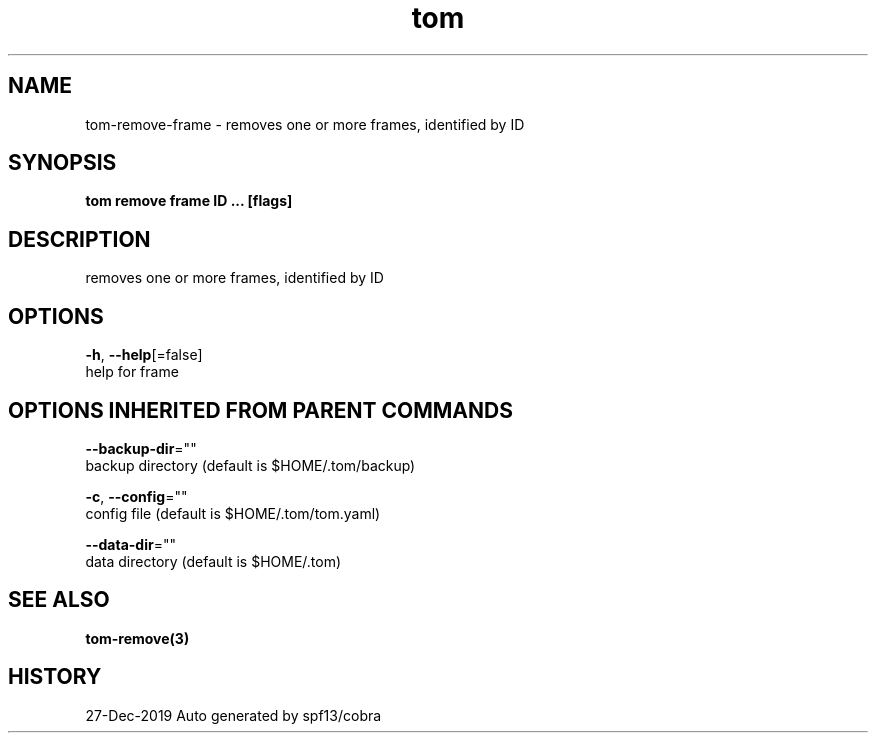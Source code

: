 .TH "tom" "3" "Dec 2019" "Auto generated by spf13/cobra" "" 
.nh
.ad l


.SH NAME
.PP
tom\-remove\-frame \- removes one or more frames, identified by ID


.SH SYNOPSIS
.PP
\fBtom remove frame ID ... [flags]\fP


.SH DESCRIPTION
.PP
removes one or more frames, identified by ID


.SH OPTIONS
.PP
\fB\-h\fP, \fB\-\-help\fP[=false]
    help for frame


.SH OPTIONS INHERITED FROM PARENT COMMANDS
.PP
\fB\-\-backup\-dir\fP=""
    backup directory (default is $HOME/.tom/backup)

.PP
\fB\-c\fP, \fB\-\-config\fP=""
    config file (default is $HOME/.tom/tom.yaml)

.PP
\fB\-\-data\-dir\fP=""
    data directory (default is $HOME/.tom)


.SH SEE ALSO
.PP
\fBtom\-remove(3)\fP


.SH HISTORY
.PP
27\-Dec\-2019 Auto generated by spf13/cobra
